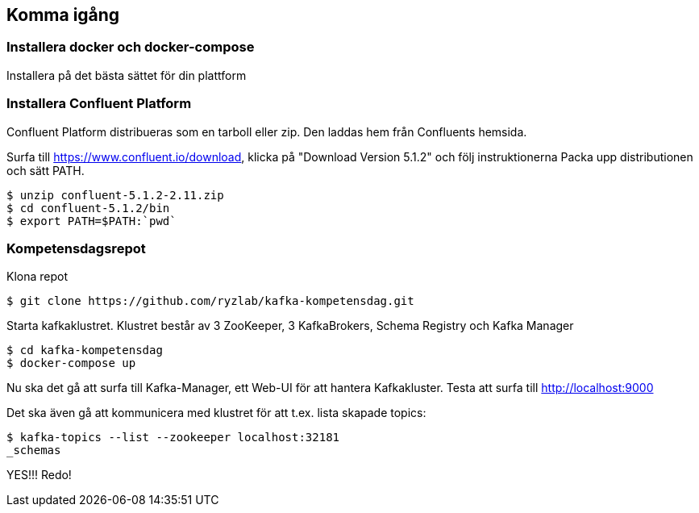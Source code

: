 == Komma igång

=== Installera docker och docker-compose
Installera på det bästa sättet för din plattform

=== Installera Confluent Platform

Confluent Platform distribueras som en tarboll eller zip. Den laddas hem från Confluents hemsida.

Surfa till https://www.confluent.io/download, klicka på "Download Version 5.1.2" och följ instruktionerna
Packa upp distributionen och sätt PATH.

  $ unzip confluent-5.1.2-2.11.zip
  $ cd confluent-5.1.2/bin
  $ export PATH=$PATH:`pwd`

=== Kompetensdagsrepot

Klona repot

  $ git clone https://github.com/ryzlab/kafka-kompetensdag.git

Starta kafkaklustret. Klustret består av 3 ZooKeeper, 3 KafkaBrokers, Schema Registry och Kafka Manager

  $ cd kafka-kompetensdag
  $ docker-compose up

Nu ska det gå att surfa till Kafka-Manager, ett Web-UI för att hantera Kafkakluster.
Testa att surfa till http://localhost:9000

Det ska även gå att kommunicera med klustret för att t.ex. lista skapade topics:

  $ kafka-topics --list --zookeeper localhost:32181
  _schemas

YES!!! Redo!


